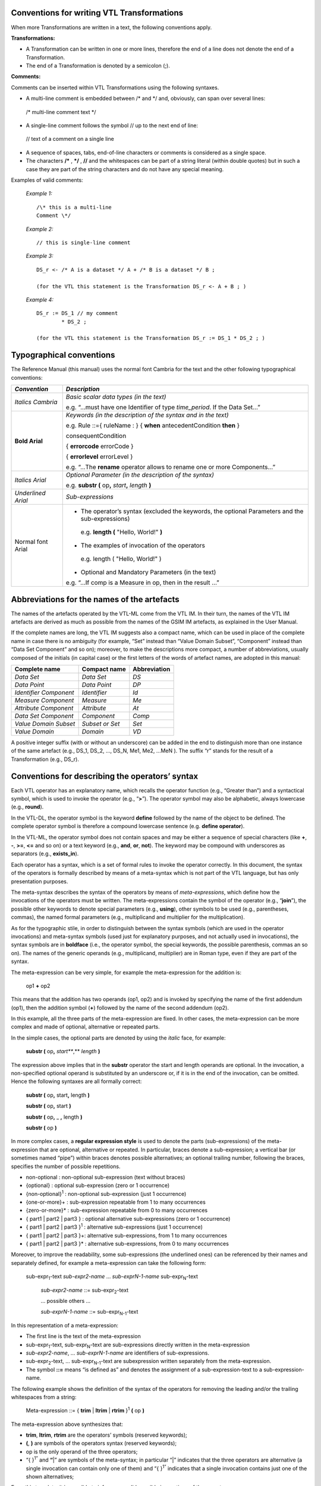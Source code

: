 
Conventions for writing VTL Transformations
-------------------------------------------

When more Transformations are written in a text, the following
conventions apply.

**Transformations:**

-  A Transformation can be written in one or more lines, therefore the
   end of a line does not denote the end of a Transformation.

-  The end of a Transformation is denoted by a semicolon (;).

**Comments:**

Comments can be inserted within VTL Transformations using the following
syntaxes.

-  A multi-line comment is embedded between /\* and \*/ and, obviously,
   can span over several lines:

..

   /\* multi-line
   comment text \*/

-  A single-line comment follows the symbol // up to the next end of
   line:

..

   // text of a comment on a single line

-  A sequence of spaces, tabs, end-of-line characters or comments is
   considered as a single space.

-  The characters **/\*** , **\*/** , **//** and the whitespaces can be
   part of a string literal (within double quotes) but in such a case
   they are part of the string characters and do not have any special
   meaning.

Examples of valid comments:

   *Example 1:* ::

        /\* this is a multi-line
        Comment \*/

   *Example 2:* ::

        // this is single-line comment

   *Example 3:* ::

        DS_r <- /* A is a dataset */ A + /* B is a dataset */ B ;

        (for the VTL this statement is the Transformation DS_r <- A + B ; )

   *Example 4:* ::

        DS_r := DS_1 // my comment
                * DS_2 ;

        (for the VTL this statement is the Transformation DS_r := DS_1 * DS_2 ; )




Typographical conventions
-------------------------

The Reference Manual (this manual) uses the normal font Cambria for the
text and the other following typographical conventions:

+--------------+-------------------------------------------------------+
| *Convention* | *Description*                                         |
+==============+=======================================================+
| *Italics     | *Basic scalar data types (in the text)*               |
| Cambria*     |                                                       |
|              | e.g. “...must have one Identifier of type             |
|              | *time_period*. If the Data Set...”                    |
+--------------+-------------------------------------------------------+
| **Bold       | *Keywords (in the description of the syntax and in    |
| Arial**      | the text)*                                            |
|              |                                                       |
|              | e.g. Rule ::={ ruleName : } { **when**                |
|              | antecedentCondition **then** }                        |
|              |                                                       |
|              | consequentCondition                                   |
|              |                                                       |
|              | { **errorcode** errorCode }                           |
|              |                                                       |
|              | { **errorlevel** errorLevel }                         |
|              |                                                       |
|              | e.g. “...The **rename** operator allows to rename one |
|              | or more Components...”                                |
+--------------+-------------------------------------------------------+
| *Italics     |    *Optional Parameter (in the description of the     |
| Arial*       |    syntax)*                                           |
|              |                                                       |
|              |    e.g. **substr (** op\ **,** *start*\ **,**         |
|              |    *length* **)**                                     |
+--------------+-------------------------------------------------------+
| *Underlined  | *Sub-expressions*                                     |
| Arial*       |                                                       |
+--------------+-------------------------------------------------------+
| Normal font  | -  The operator’s syntax (excluded the keywords, the  |
| Arial        |    optional Parameters and the sub-expressions)       |
|              |                                                       |
|              | ..                                                    |
|              |                                                       |
|              |    e.g. **length (** "Hello, World!" **)**            |
|              |                                                       |
|              | -  The examples of invocation of the operators        |
|              |                                                       |
|              | ..                                                    |
|              |                                                       |
|              |    e.g. length ( "Hello, World!" )                    |
|              |                                                       |
|              | -  Optional and Mandatory Parameters (in the text)    |
|              |                                                       |
|              | e.g. “...If comp is a Measure in op, then in the      |
|              | result ...”                                           |
+--------------+-------------------------------------------------------+



Abbreviations for the names of the artefacts
--------------------------------------------

The names of the artefacts operated by the VTL-ML come from the VTL IM.
In their turn, the names of the VTL IM artefacts are derived as much as
possible from the names of the GSIM IM artefacts, as explained in the
User Manual.

If the complete names are long, the VTL IM suggests also a compact name,
which can be used in place of the complete name in case there is no
ambiguity (for example, “Set” instead than “Value Domain Subset”,
“Component” instead than “Data Set Component” and so on); moreover, to
make the descriptions more compact, a number of abbreviations, usually
composed of the initials (in capital case) or the first letters of the
words of artefact names, are adopted in this manual:

+-------------------------+------------------------+---------------------+
|   **Complete name**     |    **Compact name**    |   **Abbreviation**  |
+=========================+========================+=====================+
|      *Data Set*         |      *Data Set*        |        *DS*         |
+-------------------------+------------------------+---------------------+
|     *Data Point*        |     *Data Point*       |        *DP*         |
+-------------------------+------------------------+---------------------+
| *Identifier Component*  |     *Identifier*       |        *Id*         |
+-------------------------+------------------------+---------------------+
|   *Measure Component*   |       *Measure*        |        *Me*         |
+-------------------------+------------------------+---------------------+
|  *Attribute Component*  |      *Attribute*       |        *At*         |
+-------------------------+------------------------+---------------------+
|  *Data Set Component*   |      *Component*       |        *Comp*       |
+-------------------------+------------------------+---------------------+
|  *Value Domain Subset*  |    *Subset or Set*     |        *Set*        |
+-------------------------+------------------------+---------------------+
|     *Value Domain*      |        *Domain*        |         *VD*        |
+-------------------------+------------------------+---------------------+

A positive integer suffix (with or without an underscore) can be added
in the end to distinguish more than one instance of the same artefact
(e.g., DS_1, DS_2, ..., DS_N, Me1, Me2, ...MeN ). The suffix “r” stands for
the result of a Transformation (e.g., DS_r).



Conventions for describing the operators’ syntax
------------------------------------------------

Each VTL operator has an explanatory name, which recalls the operator
function (e.g., “Greater than”) and a syntactical symbol, which is used
to invoke the operator (e.g., “\ **>**\ ”). The operator symbol may also
be alphabetic, always lowercase (e.g., **round**).

In the VTL-DL, the operator symbol is the keyword **define** followed by
the name of the object to be defined. The complete operator symbol is
therefore a compound lowercase sentence (e.g. **define operator**).

In the VTL-ML, the operator symbol does not contain spaces and may be
either a sequence of special characters (like **+**, **-**, **>=**,
**<=** and so on) or a text keyword (e.g., **and**, **or**, **not**).
The keyword may be compound with underscores as separators (e.g.,
**exists_in**).

Each operator has a syntax, which is a set of formal rules to invoke the
operator correctly. In this document, the syntax of the operators is
formally described by means of a meta-syntax which is not part of the
VTL language, but has only presentation purposes.

The meta-syntax describes the syntax of the operators by means of
*meta-expressions*, which define how the invocations of the operators
must be written. The meta-expressions contain the symbol of the operator
(e.g., “\ **join**\ ”), the possible other keywords to denote special
parameters (e.g., **using**), other symbols to be used (e.g.,
parentheses, commas), the named formal parameters (e.g., multiplicand
and multiplier for the multiplication).

As for the typographic stile, in order to distinguish between the syntax
symbols (which are used in the operator invocations) and meta-syntax
symbols (used just for explanatory purposes, and not actually used in
invocations), the syntax symbols are in **boldface** (i.e., the operator
symbol, the special keywords, the possible parenthesis, commas an so
on). The names of the generic operands (e.g., multiplicand, multiplier)
are in Roman type, even if they are part of the syntax.

The meta-expression can be very simple, for example the meta-expression
for the addition is:

        op1 **+** op2

This means that the addition has two operands (op1, op2) and is invoked
by specifying the name of the first addendum (op1), then the addition
symbol (**+**) followed by the name of the second addendum (op2).

In this example, all the three parts of the meta-expression are fixed.
In other cases, the meta-expression can be more complex and made of
optional, alternative or repeated parts.

In the simple cases, the optional parts are denoted by using the
*italic* face, for example:

        **substr (** op\ **,** *start\ *\ **,** *length* **)**

The expression above implies that in the **substr** operator the start
and length operands are optional. In the invocation, a non-specified
optional operand is substituted by an underscore or, if it is in the end
of the invocation, can be omitted. Hence the following syntaxes are all
formally correct:

        **substr (** op\ **,** start\ **,** length **)**

        **substr (** op\ **,** start **)**

        **substr (** op\ **,** \_ **,** length **)**

        **substr (** op **)**

In more complex cases, a **regular expression style** is used to denote
the parts (sub-expressions) of the meta-expression that are optional,
alternative or repeated. In particular, braces denote a sub-expression;
a vertical bar (or sometimes named “pipe”) within braces denotes
possible alternatives; an optional trailing number, following the
braces, specifies the number of possible repetitions.

-  non-optional : non-optional sub-expression (text without braces)

-  {optional} : optional sub-expression (zero or 1 occurrence)

-  {non-optional}\ :sup:`1` : non-optional sub-expression (just 1
   occurrence)

-  {one-or-more}+ : sub-expression repeatable from 1 to many occurrences

-  {zero-or-more}\* : sub-expression repeatable from 0 to many
   occurrences

-  { part1 \| part2 \| part3 } : optional alternative sub-expressions
   (zero or 1 occurrence)

-  { part1 \| part2 \| part3 }\ :sup:`1` : alternative sub-expressions
   (just 1 occurrence)

-  { part1 \| part2 \| part3 }+: alternative sub-expressions, from 1 to
   many occurrences

-  { part1 \| part2 \| part3 }\* : alternative sub-expressions, from 0
   to many occurrences

Moreover, to improve the readability, some sub-expressions (the
underlined ones) can be referenced by their names and separately
defined, for example a meta-expression can take the following form:

   sub-expr\ :sub:`1`-text *sub-expr\ 2-name* … *sub-expr\ N-1-name*
   sub-expr\ :sub:`N`-text

        *sub-expr\ 2-name* ::= sub-expr\ :sub:`2`-text

        ... possible others ...

        *sub-expr\ N-1-name* ::= sub-expr\ :sub:`N-1`-text

In this representation of a meta-expression:

-  The first line is the text of the meta-expression

-  sub-expr\ :sub:`1`-text, sub-expr\ :sub:`N`-text are sub-expressions
   directly written in the meta-expression

-  *sub-expr\ 2-name*, … *sub-expr\ N-1-name* are identifiers of
   sub-expressions.

-  sub-expr\ :sub:`2`-text, … sub-expr\ :sub:`N-1`-text are
   subexpression written separately from the meta-expression.

-  The symbol **::=** means “is defined as” and denotes the assignment
   of a sub-expression-text to a sub-expression-name.

The following example shows the definition of the syntax of the
operators for removing the leading and/or the trailing whitespaces from
a string:

        Meta-expression ::= { **trim** \| **ltrim** \| **rtrim** }\ :sup:`1`
        **(** op **)**

The meta-expression above synthesizes that:

-  **trim**, **ltrim**, **rtrim** are the operators’ symbols (reserved
   keywords);

-  **(**, **)** are symbols of the operators syntax (reserved keywords);

-  op is the only operand of the three operators;

-  “{ }\ :sup:`1”` and **“**\ \|” are symbols of the meta-syntax; in
   particular “\|” indicates that the three operators are alternative (a
   single invocation can contain only one of them) and “{ }\ :sup:`1”`
   indicates that a single invocation contains just one of the shown
   alternatives;

From this template, it is possible to infer some valid possible
invocations of the operators:

        ltrim ( DS_2 )

        rtrim ( DS_3 )

In these invocations, **ltrim** and **rtrim** are the symbols of the
invoked operator and DS_2 and DS_3 are the names of the specific Data
Sets which are operands respectively of the former and the latter
invocation.



Description of data types of operands and result
------------------------------------------------

This section contains a brief legenda of the meaning of the symbols used
for describing the possible types of operands and results of the VTL
operators. For a complete description of the VTL data types, see the
chapter “VLT Data Types” in the User Manual.

+-----------------+-------------------+----------------+----------------+
| **Symbol**      | **Meaning**       | **Example**    | **Example      |
|                 |                   |                | meaning**      |
+=================+===================+================+================+
| parameter       | parameter is of   | param1 ::      | param1 is of   |
| **::** type2    | the *type2*       | string         | type *string*  |
+-----------------+-------------------+----------------+----------------+
| type1 **\|**    | alternative       | dataset \|     | either         |
| type2           | *types*           | component      | *dataset* or   |
|                 |                   |                | *component* or |
|                 |                   | \| scalar      | *scalar*       |
+-----------------+-------------------+----------------+----------------+
| type1 **<**     | scalar *type2*    | measure        | Measure of     |
| type2 **>**     | restricts         | <string>       | *string* type  |
|                 | *type1*           |                |                |
+-----------------+-------------------+----------------+----------------+
| type1 **\_**    | *type1* can       | measure        | just one       |
| (underscore)    | appear just       | <string>       | string Measure |
|                 | once              | \_             |                |
+-----------------+-------------------+----------------+----------------+
| type1           | predetermined     | measure        | just one       |
| elementName     | element of        | <string>       | string Measure |
|                 | *type1*           | my_text        | named          |
|                 |                   |                | “my_text”      |
+-----------------+-------------------+----------------+----------------+
| type1 **\_ +**  | *type1* can       | measure        | one or more    |
|                 | appear one or     | <string>\_+    | string         |
|                 | more times        |                | Measures       |
+-----------------+-------------------+----------------+----------------+
| type1 **\_ \*** | *type1* can       | measure        | zero, one or   |
|                 | appear zero,      | <string>\_\*   | more string    |
|                 | one or more       |                | Measures       |
|                 | times             |                |                |
+-----------------+-------------------+----------------+----------------+
| dataset **{**   | *Type_constraint* | dataset {      | Dataset having |
| type_constraint | restricts the     | measure <      | one or more    |
| **}**           | *dataset* type    | string > \_+ } | string         |
|                 |                   |                | Measures       |
+-----------------+-------------------+----------------+----------------+
| t\ :sub:`1`     | Product of the    | string \*      | triple of      |
| **\***          | types             | integer \*     | scalar values  |
| t\ :sub:`2`     |                   | boolean        | made of a      |
| **\*** … **\*** | *t\ 1* , *t\ 2*   |                | string, an     |
| t\ :sub:`n`     | , … , *t\ n*      |                | integer and a  |
|                 |                   |                | boolean value  |
+-----------------+-------------------+----------------+----------------+
| t\ :sub:`1`     | Operator from     | string ->      | Operator       |
| **->**          |                   | number         | having input   |
| t\ :sub:`2`     | t\ :sub:`1` to    |                | string and     |
|                 | t\ :sub:`2`       |                | output number  |
+-----------------+-------------------+----------------+----------------+
| ruleset **{**   | *Type_constraint* | hierarchical { | hierarchical   |
| type_constraint | restricts the     | geo_area }     | ruleset        |
| **}**           | *ruleset* type    |                | defined on     |
|                 |                   |                | geo_area       |
+-----------------+-------------------+----------------+----------------+
| set **<** t     | Set of elements   | set < dataset  | set of         |
| **>**           | of type “t”       | >              | datasets       |
+-----------------+-------------------+----------------+----------------+

Moreover, the word “name” in the data type description denotes the fact
that the argument of the invocation can contain only the name of an
artefact of such a type but not a sub-expression. For example:

   comp :: name < component < string > >

Means that the argument passed for the input parameter comp can be only
the name of a Component of the basic scalar type *string*. The argument
passed for comp cannot be a component expression.

The word “name” added as a suffix to the parameter name means the same
(for example if the parameter above is called comp_name).



VTL-ML Operators
----------------

.. csv-table::
   :file: ./operatorstable.csv


VTL-ML - Evaluation order of the Operators
------------------------------------------

Within a single expression of the manipulation language, the operators
are applied in sequence, according to the precedence order. Operators
with the same precedence level are applied according to the default
associativity rule. Precedence and associativity orders are reported in
the following table.

+-------------+-----------------+-------------------------+----------------+
| Evaluation  | Operator        | Description             | Default        |
| order       |                 |                         | as             |
|             |                 |                         | sociativity    |
|             |                 |                         | rule           |
+=============+=================+=========================+================+
| I           | ( )             | Parentheses. To alter   | None           |
|             |                 | the default order.      |                |
+-------------+-----------------+-------------------------+----------------+
| II          | VTL operators   | VTL operators with      | Left-to-right  |
|             | with functional | functional syntax       |                |
|             | syntax          |                         |                |
+-------------+-----------------+-------------------------+----------------+
| III         | Clause          | Clause                  | Left-to-right  |
|             |                 |                         |                |
|             | Membership      | Membership              |                |
+-------------+-----------------+-------------------------+----------------+
| IV          | unary plus      | Unary minus             | None           |
|             |                 |                         |                |
|             | unary minus     | Unary plus              |                |
|             |                 |                         |                |
|             | not             | Logical negation        |                |
+-------------+-----------------+-------------------------+----------------+
| V           | \*              | Multiplication          | Left-to-right  |
|             |                 |                         |                |
|             | /               | Division                |                |
+-------------+-----------------+-------------------------+----------------+
| VI          | \+              | Addition                | Left-to-right  |
|             |                 |                         |                |
|             | \-              | Subtraction             |                |
|             |                 |                         |                |
|             | \|\|            | String concatenation    |                |
+-------------+-----------------+-------------------------+----------------+
| VII         | > >=            | Greater than            | Left-to-right  |
|             |                 |                         |                |
|             | < <=            | Less than               |                |
|             |                 |                         |                |
|             | =               | Equal-to                |                |
|             |                 |                         |                |
|             | <>              | Not-equal-to            |                |
|             |                 |                         |                |
|             | in              | In a value list         |                |
|             |                 |                         |                |
|             | not_in          | Not in a value list     |                |
+-------------+-----------------+-------------------------+----------------+
| VIII        | and             | Logical AND             | Left-to-right  |
|             |                 |                         |                |
+-------------+-----------------+-------------------------+----------------+
| IX          | or              | Logical OR              | Left-to-right  |
|             |                 |                         |                |
|             | xor             | Logical XOR             |                |
+-------------+-----------------+-------------------------+----------------+
| X           | if-then-else    | Conditional             | None           |
|             |                 | (if-then-else)          |                |
+-------------+-----------------+-------------------------+----------------+


Description of VTL Operators
----------------------------

The structure used for the description of the VTL-DL Operators is made
of the following parts:

-  **Operator name**, which is also used to invoke the operator

-  **Semantics:** a brief description of the purpose of the operator

-  **Syntax:** the syntax of the Operator (this part follows the
   conventions described in the previous section “Conventions for
   describing the operators’ syntax”)

-  **Syntax description:** detailed explanation of the meaning of the
   various parts of the syntax

-  **Parameters:** list of the input parameters and their types

-  **Constraints**: additional constraints that are not specified with
   the meta-syntax and need a textual explanation

-  **Semantic specifications**: detailed description of the semantics of
   the operator

-  **Examples**: examples of invocation of the operator

The structure used for the description of the VTL-ML Operators is made
of the following parts:

-  **Operator name**, followed by the **operator symbol** (keyword)
   which is used to invoke the operator

-  **Syntax:** the syntax of the Operator (this part follows the
   conventions described in the previous section “Conventions for
   describing the operators’ syntax”)

-  **Input parameters:** list of all input parameters and the
   subexpressions with their meaning and the indication if they are
   mandatory or optional

-  **Examples of valid syntaxes:** examples of syntactically valid
   invocations of the Operator

-  **Semantics for scalar operations**: the behaviour of the Operator on
   scalar operands, which is the basic behaviour of the Operator

-  **Input parameters type**: the formal description of the type of the
   input parameters (this part follows the conventions described in the
   previous section “Description of the data types of operands and
   results”)

-  **Result type:** the formal description of the type of the result
   (this part follows the conventions described in the previous section
   “Description of the data types of operands and results”)

-  **Additional constraints**: additional constraints that are not
   specified with the meta-syntax and need a textual explanation,
   including both possible semantic constraints under which the
   operation is possible or impossible, and syntactical constraint for
   the invocation of the Operator

-  **Behaviour**: description of the behaviour of the Operator for
   non-scalar operations (for example operations at Data Set or at
   Component level). When the Operator belongs to a class of Operators
   having a common behaviour, the common behaviour is described once for
   all in a section of the chapter “Typical behaviours of the ML
   Operators” and therefore this part describes only the specific aspect
   of the behaviour and contains a reference to the section where the
   common part of the behaviour is described.

-  **Examples**: a series of examples of invocation and application of
   the operator in case of operations at Data Sets or at Component
   level.